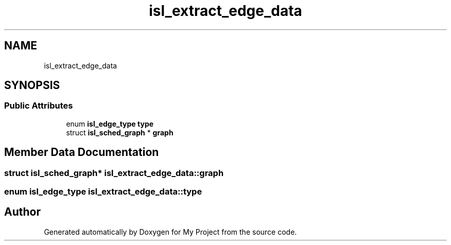 .TH "isl_extract_edge_data" 3 "Sun Jul 12 2020" "My Project" \" -*- nroff -*-
.ad l
.nh
.SH NAME
isl_extract_edge_data
.SH SYNOPSIS
.br
.PP
.SS "Public Attributes"

.in +1c
.ti -1c
.RI "enum \fBisl_edge_type\fP \fBtype\fP"
.br
.ti -1c
.RI "struct \fBisl_sched_graph\fP * \fBgraph\fP"
.br
.in -1c
.SH "Member Data Documentation"
.PP 
.SS "struct \fBisl_sched_graph\fP* isl_extract_edge_data::graph"

.SS "enum \fBisl_edge_type\fP isl_extract_edge_data::type"


.SH "Author"
.PP 
Generated automatically by Doxygen for My Project from the source code\&.
